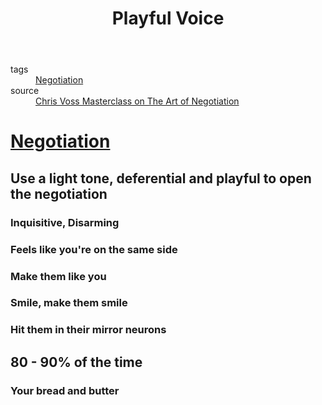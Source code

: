 #+TITLE: Playful Voice
#+TAGS: skills, negotiation

- tags :: [[file:20200404044821-negotiation.org][Negotiation]]
- source :: [[https://www.masterclass.com/classes/chris-voss-teaches-the-art-of-negotiation][Chris Voss Masterclass on The Art of Negotiation]]

* [[file:20200404044821-negotiation.org][Negotiation]]
** Use a light tone, deferential and playful to open the negotiation
*** Inquisitive, Disarming
*** Feels like you're on the same side
*** Make them like you
*** Smile, make them smile
*** Hit them in their mirror neurons
** 80 - 90% of the time
*** Your bread and butter
